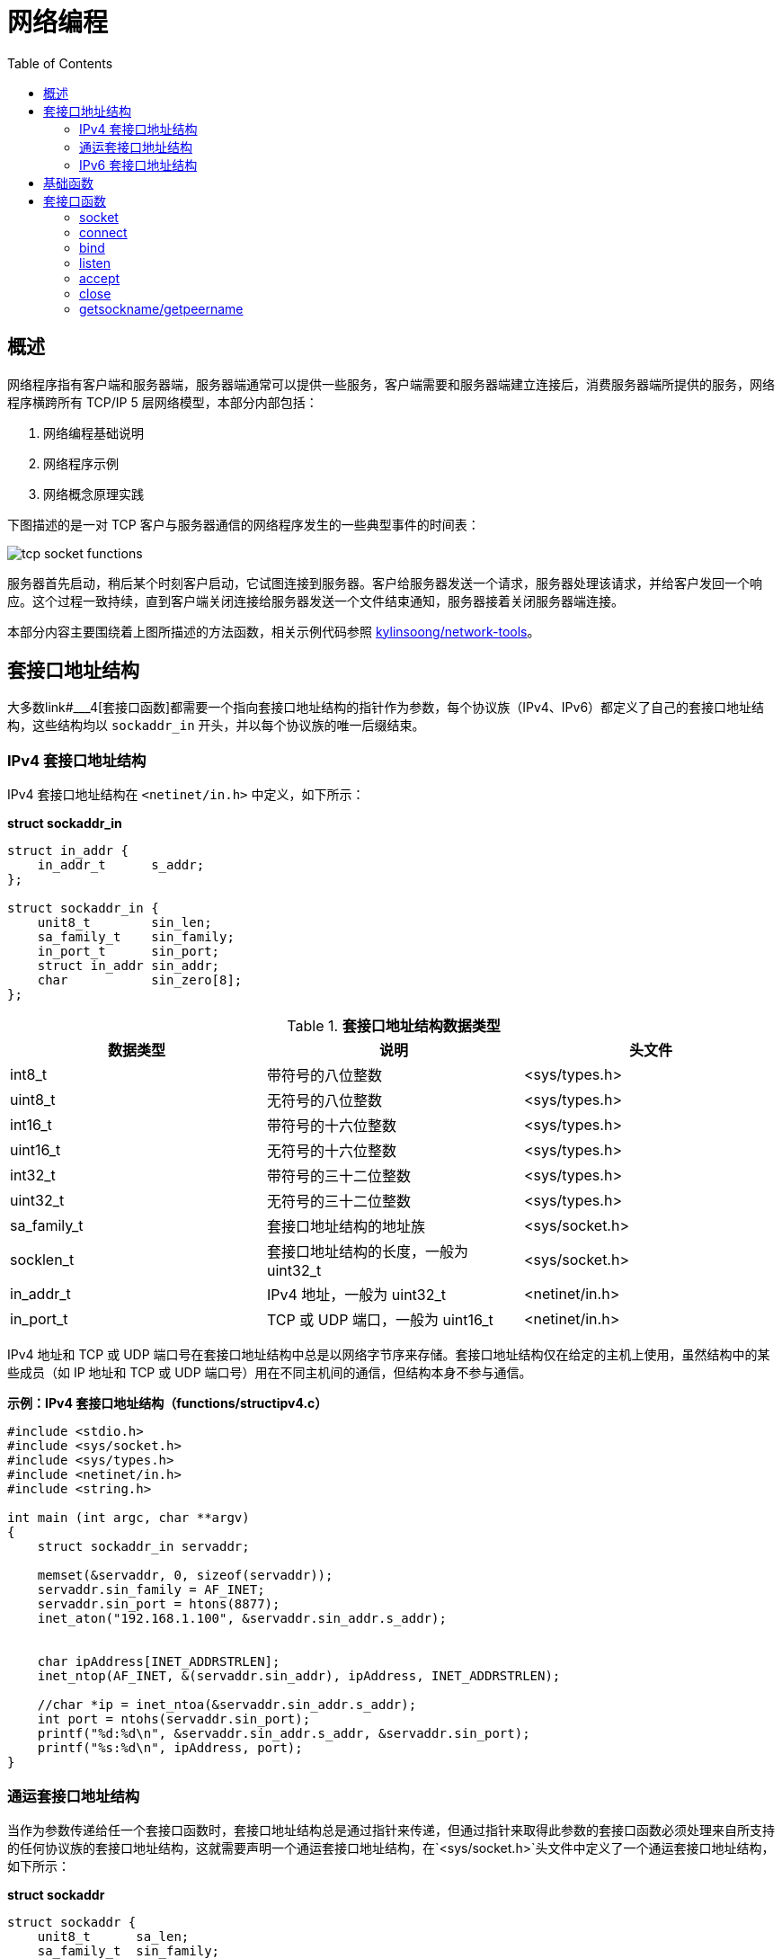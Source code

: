 = 网络编程
:toc: manual

== 概述

网络程序指有客户端和服务器端，服务器端通常可以提供一些服务，客户端需要和服务器端建立连接后，消费服务器端所提供的服务，网络程序横跨所有 TCP/IP 5 层网络模型，本部分内部包括：

1. 网络编程基础说明
2. 网络程序示例
3. 网络概念原理实践

下图描述的是一对 TCP 客户与服务器通信的网络程序发生的一些典型事件的时间表：

image:img/tcp-socket-functions.png[]

服务器首先启动，稍后某个时刻客户启动，它试图连接到服务器。客户给服务器发送一个请求，服务器处理该请求，并给客户发回一个响应。这个过程一致持续，直到客户端关闭连接给服务器发送一个文件结束通知，服务器接着关闭服务器端连接。

本部分内容主要围绕着上图所描述的方法函数，相关示例代码参照 link:https://github.com/kylinsoong/network-tools[kylinsoong/network-tools]。

== 套接口地址结构

大多数link#___4[套接口函数]都需要一个指向套接口地址结构的指针作为参数，每个协议族（IPv4、IPv6）都定义了自己的套接口地址结构，这些结构均以 `sockaddr_in` 开头，并以每个协议族的唯一后缀结束。

=== IPv4 套接口地址结构 

IPv4 套接口地址结构在 `<netinet/in.h>` 中定义，如下所示：

[source, c]
.*struct sockaddr_in*
----
struct in_addr {
    in_addr_t      s_addr;
};

struct sockaddr_in {
    unit8_t        sin_len;
    sa_family_t    sin_family;
    in_port_t      sin_port;
    struct in_addr sin_addr;
    char           sin_zero[8];  
};
----

.*套接口地址结构数据类型*
|===
|数据类型 |说明 |头文件

|int8_t
|带符号的八位整数
|<sys/types.h>

|uint8_t
|无符号的八位整数
|<sys/types.h>

|int16_t
|带符号的十六位整数
|<sys/types.h>

|uint16_t
|无符号的十六位整数
|<sys/types.h>

|int32_t
|带符号的三十二位整数
|<sys/types.h>

|uint32_t
|无符号的三十二位整数
|<sys/types.h>

|sa_family_t
|套接口地址结构的地址族
|<sys/socket.h>

|socklen_t
|套接口地址结构的长度，一般为 uint32_t
|<sys/socket.h>

|in_addr_t
|IPv4 地址，一般为 uint32_t
|<netinet/in.h>

|in_port_t
|TCP 或 UDP 端口，一般为 uint16_t
|<netinet/in.h>
|===

IPv4 地址和 TCP 或 UDP 端口号在套接口地址结构中总是以网络字节序来存储。套接口地址结构仅在给定的主机上使用，虽然结构中的某些成员（如 IP 地址和 TCP 或 UDP 端口号）用在不同主机间的通信，但结构本身不参与通信。

[source, c]
.*示例：IPv4 套接口地址结构（functions/structipv4.c）*
----
#include <stdio.h>
#include <sys/socket.h>
#include <sys/types.h>
#include <netinet/in.h>
#include <string.h>

int main (int argc, char **argv)
{
    struct sockaddr_in servaddr;

    memset(&servaddr, 0, sizeof(servaddr));
    servaddr.sin_family = AF_INET;
    servaddr.sin_port = htons(8877);
    inet_aton("192.168.1.100", &servaddr.sin_addr.s_addr);


    char ipAddress[INET_ADDRSTRLEN];
    inet_ntop(AF_INET, &(servaddr.sin_addr), ipAddress, INET_ADDRSTRLEN);

    //char *ip = inet_ntoa(&servaddr.sin_addr.s_addr);
    int port = ntohs(servaddr.sin_port);
    printf("%d:%d\n", &servaddr.sin_addr.s_addr, &servaddr.sin_port);
    printf("%s:%d\n", ipAddress, port);
}
----

=== 通运套接口地址结构

当作为参数传递给任一个套接口函数时，套接口地址结构总是通过指针来传递，但通过指针来取得此参数的套接口函数必须处理来自所支持的任何协议族的套接口地址结构，这就需要声明一个通运套接口地址结构，在`<sys/socket.h>`头文件中定义了一个通运套接口地址结构，如下所示：

[source, c]
.*struct sockaddr*
----
struct sockaddr {
    unit8_t      sa_len;
    sa_family_t  sin_family;
    char         sa_data[14];
};
----

于是，套接口函数被定义采用指向通用套接口地址结构的指针，在方法调用的时候需要将特定协议的套接口地址结构的指针类型转化为通运套接口地址结构的指针，例如：`(struct sockaddr *) &cliaddr`。

=== IPv6 套接口地址结构 

IPv6 套接口地址结构在 `<netinet/in.h>` 中定义，如下所示：

[source, c]
.*struct sockaddr_in6*
----
struct in6_addr {
    unit8_t         s6_addr[16];
};

#define SIN6_LEN

struct sockaddr_in6 {
    unit8_t         sin6_len;
    unit8_t         sin6_family;
    sa_family_t     sin6_port;
    unit32_t        sin6_flowinfo;
    struct in6_addr sin6_addr;
    unit32_t        sin6_scope_id;
}
----

== 基础函数

[source, c]
----

----

== 套接口函数

=== socket

[source, c]
----
#include <sys/socket.h>

int socket(int domain, int type, int protocol);
----

创建一个网络通信的端点，为了执行网络 IO，一个进程必须做的第一件时期是调运 `socket` 函数，指定期望的通信协议(TCP, UDP 等)。

* *domain* - 指明协议族，也往往被称为协议域，可能的值是 `sys/socket.h` 中定义的一些常量，例如：AF_INET（IPv4 协议）、AF_INET6（IPv6 协议）、AF_KEY（密钥接口）；
* *type* - 指明套接口类型，可能的值是 `sys/socket.h` 中定义的一些常量，例如：SOCK_STREAM（字节流套接口）、SOCK_DGRAM（数据报套接口）、SOCK_SEQPACKET（有序分组套接口）、SOCK_RAW（原始套接口）
* *protocol* - 指明协议类型，可能的值是 `sys/socket.h` 中定义的一些常量，例如：IPPROTO_TCP（TCP 传输协议）、IPPROTO_UDP（UDP 传输协议）、IPPROTO_SCTP（SCTP 传输协议）。该参数也可以设定为 0，这样会选择 `domain` 和 `type` 组合的系统缺省值。

`socket` 函数执行成功返回一个非负整数，它与文件描述字类似，我们把它称为套接口描述字（socket descriptor），简称套接字（sockfd）。为了得到这个套接口描述字，我们只指定了协议族（IPv4、IPv6）、套接口类型（字节流、数据报和原始套接口）和协议类型，我们并没有指定本地协议地址或远程协议地址。

[source, c]
.*示例：获取一个套接字（functions/funcsocket.c）*
----
#include <stdio.h>
#include <sys/socket.h>
#include <stdlib.h>

int main (int argc, char **argv)
{
    int sockfd;

    if ( (sockfd = socket(AF_INET, SOCK_STREAM, 0)) < 0) {
        printf("socket error");
        exit(1);
    }

    printf("socket descriptor: %d\n", sockfd);
}
----

=== connect

[source, c]
----
#include <sys/socket.h>

int connect(int sockfd, const struct sockaddr *addr, socklen_t addrlen);
----

TCP 客户端用 `connect` 函数来和 TCP 服务器端建立一个连接。

* *sockfd* - 是由 link:#_socket[socket] 函数返回的套接口描述字；
* *addr* - 一个指向服务器套接口地址结构的指针，套接口地址结构必须含有服务器的 IP 地址和端口号；
* *addrlen* - 第二个参数服务器套接口地址结构的大小。

如果是 TCP 套接口，调运 `connect` 函数会触发 TCP 的三次握手过程，而且仅在连接建立成功或出错时才返回。连接成功返回 0，出错返回 -1。

[source, c]
.*示例：连接到 TCP 服务器（functions/funcconnect.c）*
----
#include <stdio.h>
#include <sys/socket.h>
#include <netinet/in.h>
#include <stdlib.h>
#include <string.h>

int main (int argc, char **argv)
{
    int                sockfd;
    struct sockaddr_in servaddr;

    if (argc != 2) {
        printf("usage: a.out <IPaddress>");
        exit(1);
    }

    if ( (sockfd = socket(AF_INET, SOCK_STREAM, 0)) < 0) {
        printf("socket error");
        exit(1);
    }

    memset(&servaddr, 0, sizeof(servaddr));
    servaddr.sin_family = AF_INET;
    servaddr.sin_port = htons(8877);
    if (inet_pton(AF_INET, argv[1], &servaddr.sin_addr) < 0)
        printf("inet_pton error for %s\n", argv[1]);

    if (connect(sockfd, (struct sockaddr*)&servaddr, sizeof(servaddr)) < 0)
        printf("connect error\n");

}
----

=== bind

[source, c]
----

----

=== listen

[source, c]
----

----

=== accept

[source, c]
----

----

=== close

[source, c]
----

----

=== getsockname/getpeername

[source, c]
----

----
